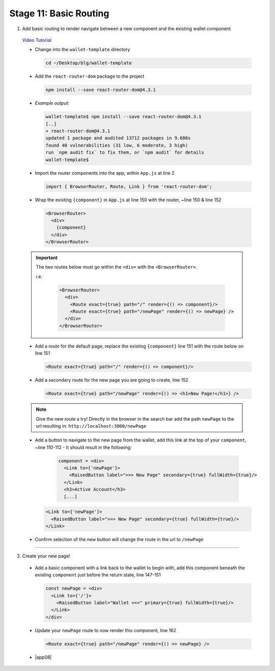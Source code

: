 Stage 11: Basic Routing
=========================

1. Add basic routing to render navigate between a new component and the existing wallet component

  `Video Tutorial <https://drive.google.com/open?id=1hcdKMRLm6w4Pyewqse3uaIFQeg-s4VcU>`_

  - Change into the ``wallet-template`` directory

    .. code-block::

      cd ~/Desktop/blg/wallet-template

  - Add the ``react-router-dom`` package to the project

    .. code-block:: console

      npm install --save react-router-dom@4.3.1

  - *Example output:*

    .. code-block:: console

      wallet-template$ npm install --save react-router-dom@4.3.1
      [..]
      + react-router-dom@4.3.1
      updated 1 package and audited 13712 packages in 9.686s
      found 40 vulnerabilities (31 low, 6 moderate, 3 high)
      run `npm audit fix` to fix them, or `npm audit` for details
      wallet-template$

  - Import the router components into the app, within ``App.js`` at line 2

    .. code-block:: javascript

      import { BrowserRouter, Route, Link } from 'react-router-dom';

  - Wrap the existing ``{component}`` in ``App.js`` at line 150 with the router, ~line 150 & line 152

    .. code-block:: html

      <BrowserRouter>
        <div> 
          {component}
        </div> 
      </BrowserRouter>

  .. important::

    The two routes below must go within the ``<div>`` with the ``<BrowserRouter>``.

    i.e.

      .. code-block:: html

        <BrowserRouter>
          <div>
            <Route exact={true} path="/" render={() => component}/>
            <Route exact={true} path="/newPage" render={() => newPage} />
          </div>
        </BrowserRouter>

  - Add a *route* for the default page, replace the existing ``{component}`` line 151 with the route below on line 151 

    .. code-block:: html

      <Route exact={true} path="/" render={() => component}/>

  - Add a secondary route for the new page you are going to create, line 152

    .. code-block:: html

      <Route exact={true} path="/newPage" render={() => <h1>New Page!</h1>} />

  .. note::

    Give the new route a try!  
    Directly in the browser in the search bar add the path ``newPage`` to the url resulting in: ``http://localhost:3000/newPage`` 

  - Add a button to navigate to the new page from the wallet, add this link at the top of your ``component``, ~line 110-112
    - It should result in the following:

      .. code-block:: html

        component = <div>
          <Link to={'newPage'}>
            <RaisedButton label=">>> New Page" secondary={true} fullWidth={true}/>
          </Link>
          <h3>Active Account</h3>
          [...]

    .. code-block:: html

      <Link to={'newPage'}>
        <RaisedButton label=">>> New Page" secondary={true} fullWidth={true}/>
      </Link>

  - Confirm selection of the new button will change the route in the url to ``/newPage``

----

2. Create your new page!

  - Add a basic component with a link back to the wallet to begin with, add this component beneath the existing ``component`` 
    just before the return state, line 147-151

    .. code-block:: html

      const newPage = <div>
        <Link to={'/'}>
          <RaisedButton label="Wallet <<<" primary={true} fullWidth={true}/>
        </Link>
      </div>

  - Update your ``newPage`` route to now render this component, line 162

    .. code-block:: html

      <Route exact={true} path="/newPage" render={() => newPage} />

  - |app08|

    .. |app08| raw:: html

      <a href="https://github.com/Blockchain-Learning-Group/course-resources/blob/master/wallet-template/dev-stages/App.8.js" target="_blank">Complete App.js solution may be found here</a>
